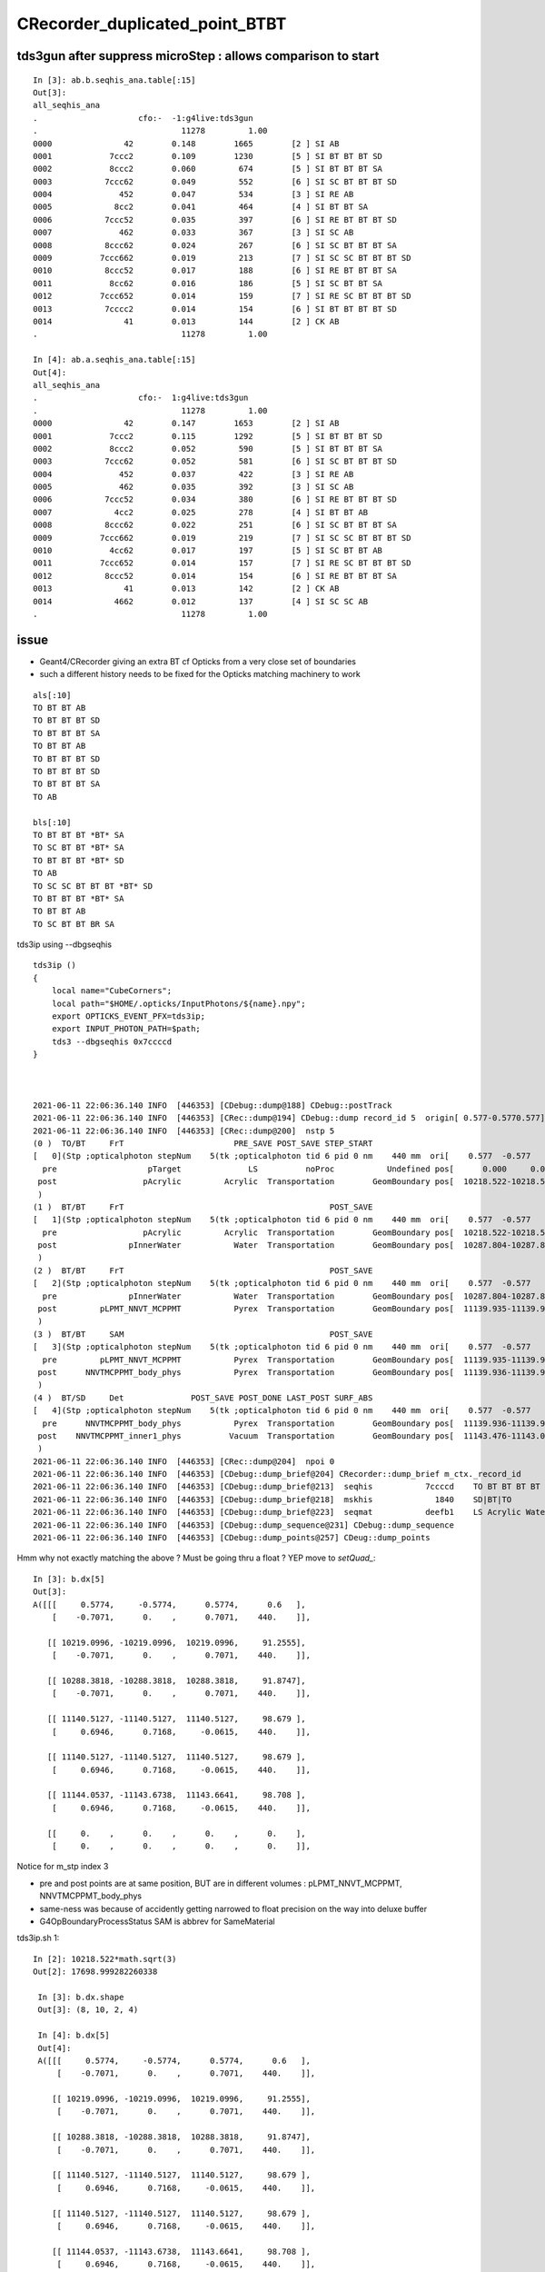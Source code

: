 CRecorder_duplicated_point_BTBT
===================================

tds3gun after suppress microStep : allows comparison to start
-----------------------------------------------------------------

::

    In [3]: ab.b.seqhis_ana.table[:15]                                                                                                                                                                                                      
    Out[3]: 
    all_seqhis_ana
    .                     cfo:-  -1:g4live:tds3gun 
    .                              11278         1.00 
    0000               42        0.148        1665        [2 ] SI AB
    0001            7ccc2        0.109        1230        [5 ] SI BT BT BT SD
    0002            8ccc2        0.060         674        [5 ] SI BT BT BT SA
    0003           7ccc62        0.049         552        [6 ] SI SC BT BT BT SD
    0004              452        0.047         534        [3 ] SI RE AB
    0005             8cc2        0.041         464        [4 ] SI BT BT SA
    0006           7ccc52        0.035         397        [6 ] SI RE BT BT BT SD
    0007              462        0.033         367        [3 ] SI SC AB
    0008           8ccc62        0.024         267        [6 ] SI SC BT BT BT SA
    0009          7ccc662        0.019         213        [7 ] SI SC SC BT BT BT SD
    0010           8ccc52        0.017         188        [6 ] SI RE BT BT BT SA
    0011            8cc62        0.016         186        [5 ] SI SC BT BT SA
    0012          7ccc652        0.014         159        [7 ] SI RE SC BT BT BT SD
    0013           7cccc2        0.014         154        [6 ] SI BT BT BT BT SD
    0014               41        0.013         144        [2 ] CK AB
    .                              11278         1.00 

    In [4]: ab.a.seqhis_ana.table[:15]                                                                                                                                                                                                      
    Out[4]: 
    all_seqhis_ana
    .                     cfo:-  1:g4live:tds3gun 
    .                              11278         1.00 
    0000               42        0.147        1653        [2 ] SI AB
    0001            7ccc2        0.115        1292        [5 ] SI BT BT BT SD
    0002            8ccc2        0.052         590        [5 ] SI BT BT BT SA
    0003           7ccc62        0.052         581        [6 ] SI SC BT BT BT SD
    0004              452        0.037         422        [3 ] SI RE AB
    0005              462        0.035         392        [3 ] SI SC AB
    0006           7ccc52        0.034         380        [6 ] SI RE BT BT BT SD
    0007             4cc2        0.025         278        [4 ] SI BT BT AB
    0008           8ccc62        0.022         251        [6 ] SI SC BT BT BT SA
    0009          7ccc662        0.019         219        [7 ] SI SC SC BT BT BT SD
    0010            4cc62        0.017         197        [5 ] SI SC BT BT AB
    0011          7ccc652        0.014         157        [7 ] SI RE SC BT BT BT SD
    0012           8ccc52        0.014         154        [6 ] SI RE BT BT BT SA
    0013               41        0.013         142        [2 ] CK AB
    0014             4662        0.012         137        [4 ] SI SC SC AB
    .                              11278         1.00 


issue
-------

* Geant4/CRecorder giving an extra BT cf Opticks from a very close set of boundaries
* such a different history needs to be fixed for the Opticks matching machinery to work 

::

    als[:10]
    TO BT BT AB
    TO BT BT BT SD
    TO BT BT BT SA
    TO BT BT AB
    TO BT BT BT SD
    TO BT BT BT SD
    TO BT BT BT SA
    TO AB

    bls[:10]
    TO BT BT BT *BT* SA
    TO SC BT BT *BT* SA
    TO BT BT BT *BT* SD
    TO AB
    TO SC SC BT BT BT *BT* SD
    TO BT BT BT *BT* SA
    TO BT BT AB
    TO SC BT BT BR SA


tds3ip using --dbgseqhis


::

    tds3ip () 
    { 
        local name="CubeCorners";
        local path="$HOME/.opticks/InputPhotons/${name}.npy";
        export OPTICKS_EVENT_PFX=tds3ip;
        export INPUT_PHOTON_PATH=$path;
        tds3 --dbgseqhis 0x7ccccd
    }



    2021-06-11 22:06:36.140 INFO  [446353] [CDebug::dump@188] CDebug::postTrack
    2021-06-11 22:06:36.140 INFO  [446353] [CRec::dump@194] CDebug::dump record_id 5  origin[ 0.577-0.5770.577]   Ori[ 0.577-0.5770.577] 
    2021-06-11 22:06:36.140 INFO  [446353] [CRec::dump@200]  nstp 5
    (0 )  TO/BT     FrT                       PRE_SAVE POST_SAVE STEP_START 
    [   0](Stp ;opticalphoton stepNum    5(tk ;opticalphoton tid 6 pid 0 nm    440 mm  ori[    0.577  -0.577   0.577]  pos[ 11143.476-11143.09611143.087]  )
      pre                   pTarget              LS          noProc           Undefined pos[      0.000     0.000     0.000]  dir[    0.577  -0.577   0.577]  pol[   -0.707   0.000   0.707]  ns  0.600 nm 440.000 mm/ns 195.234
     post                  pAcrylic         Acrylic  Transportation        GeomBoundary pos[  10218.522-10218.522 10218.522]  dir[    0.577  -0.577   0.577]  pol[   -0.707   0.000   0.707]  ns 91.255 nm 440.000 mm/ns 193.809
     )
    (1 )  BT/BT     FrT                                           POST_SAVE 
    [   1](Stp ;opticalphoton stepNum    5(tk ;opticalphoton tid 6 pid 0 nm    440 mm  ori[    0.577  -0.577   0.577]  pos[ 11143.476-11143.09611143.087]  )
      pre                  pAcrylic         Acrylic  Transportation        GeomBoundary pos[  10218.522-10218.522 10218.522]  dir[    0.577  -0.577   0.577]  pol[   -0.707   0.000   0.707]  ns 91.255 nm 440.000 mm/ns 193.809
     post               pInnerWater           Water  Transportation        GeomBoundary pos[  10287.804-10287.804 10287.804]  dir[    0.577  -0.577   0.577]  pol[   -0.707   0.000   0.707]  ns 91.875 nm 440.000 mm/ns 216.910
     )
    (2 )  BT/BT     FrT                                           POST_SAVE 
    [   2](Stp ;opticalphoton stepNum    5(tk ;opticalphoton tid 6 pid 0 nm    440 mm  ori[    0.577  -0.577   0.577]  pos[ 11143.476-11143.09611143.087]  )
      pre               pInnerWater           Water  Transportation        GeomBoundary pos[  10287.804-10287.804 10287.804]  dir[    0.577  -0.577   0.577]  pol[   -0.707   0.000   0.707]  ns 91.875 nm 440.000 mm/ns 216.910
     post         pLPMT_NNVT_MCPPMT           Pyrex  Transportation        GeomBoundary pos[  11139.935-11139.935 11139.935]  dir[    0.621  -0.555   0.553]  pol[    0.695   0.717  -0.061]  ns 98.679 nm 440.000 mm/ns 196.979
     )
    (3 )  BT/BT     SAM                                           POST_SAVE 
    [   3](Stp ;opticalphoton stepNum    5(tk ;opticalphoton tid 6 pid 0 nm    440 mm  ori[    0.577  -0.577   0.577]  pos[ 11143.476-11143.09611143.087]  )
      pre         pLPMT_NNVT_MCPPMT           Pyrex  Transportation        GeomBoundary pos[  11139.935-11139.935 11139.935]  dir[    0.621  -0.555   0.553]  pol[    0.695   0.717  -0.061]  ns 98.679 nm 440.000 mm/ns 196.979
     post      NNVTMCPPMT_body_phys           Pyrex  Transportation        GeomBoundary pos[  11139.936-11139.936 11139.936]  dir[    0.621  -0.555   0.553]  pol[    0.695   0.717  -0.061]  ns 98.679 nm 440.000 mm/ns 196.979
     )
    (4 )  BT/SD     Det              POST_SAVE POST_DONE LAST_POST SURF_ABS 
    [   4](Stp ;opticalphoton stepNum    5(tk ;opticalphoton tid 6 pid 0 nm    440 mm  ori[    0.577  -0.577   0.577]  pos[ 11143.476-11143.09611143.087]  )
      pre      NNVTMCPPMT_body_phys           Pyrex  Transportation        GeomBoundary pos[  11139.936-11139.936 11139.936]  dir[    0.621  -0.555   0.553]  pol[    0.695   0.717  -0.061]  ns 98.679 nm 440.000 mm/ns 196.979
     post    NNVTMCPPMT_inner1_phys          Vacuum  Transportation        GeomBoundary pos[  11143.476-11143.096 11143.087]  dir[    0.621  -0.555   0.553]  pol[    0.695   0.717  -0.061]  ns 98.708 nm 440.000 mm/ns 196.979
     )
    2021-06-11 22:06:36.140 INFO  [446353] [CRec::dump@204]  npoi 0
    2021-06-11 22:06:36.140 INFO  [446353] [CDebug::dump_brief@204] CRecorder::dump_brief m_ctx._record_id        5 m_photon._badflag     0 --dbgseqhis  sas: POST_SAVE POST_DONE LAST_POST SURF_ABS 
    2021-06-11 22:06:36.140 INFO  [446353] [CDebug::dump_brief@213]  seqhis           7ccccd    TO BT BT BT BT SD                               
    2021-06-11 22:06:36.140 INFO  [446353] [CDebug::dump_brief@218]  mskhis             1840    SD|BT|TO
    2021-06-11 22:06:36.140 INFO  [446353] [CDebug::dump_brief@223]  seqmat           deefb1    LS Acrylic Water Pyrex Pyrex Vacuum - - - - - - - - - - 
    2021-06-11 22:06:36.140 INFO  [446353] [CDebug::dump_sequence@231] CDebug::dump_sequence
    2021-06-11 22:06:36.140 INFO  [446353] [CDebug::dump_points@257] CDeug::dump_points



Hmm why not exactly matching the above ? Must be going thru a float ? YEP move to `setQuad_`::

    In [3]: b.dx[5]                                                                                                                                                                                          
    Out[3]: 
    A([[[     0.5774,     -0.5774,      0.5774,      0.6   ],
        [    -0.7071,      0.    ,      0.7071,    440.    ]],

       [[ 10219.0996, -10219.0996,  10219.0996,     91.2555],
        [    -0.7071,      0.    ,      0.7071,    440.    ]],

       [[ 10288.3818, -10288.3818,  10288.3818,     91.8747],
        [    -0.7071,      0.    ,      0.7071,    440.    ]],

       [[ 11140.5127, -11140.5127,  11140.5127,     98.679 ],
        [     0.6946,      0.7168,     -0.0615,    440.    ]],

       [[ 11140.5127, -11140.5127,  11140.5127,     98.679 ],
        [     0.6946,      0.7168,     -0.0615,    440.    ]],

       [[ 11144.0537, -11143.6738,  11143.6641,     98.708 ],
        [     0.6946,      0.7168,     -0.0615,    440.    ]],

       [[     0.    ,      0.    ,      0.    ,      0.    ],
        [     0.    ,      0.    ,      0.    ,      0.    ]],




Notice for m_stp index 3 

* pre and post points are at same position, BUT are in different volumes : pLPMT_NNVT_MCPPMT, NNVTMCPPMT_body_phys
* same-ness was because of accidently getting narrowed to float precision on the way into deluxe buffer
* G4OpBoundaryProcessStatus SAM is abbrev for SameMaterial


tds3ip.sh 1::

   In [2]: 10218.522*math.sqrt(3)                                                                                                                                                                           
   Out[2]: 17698.999282260338

    In [3]: b.dx.shape                                                                                                                                                                                       
    Out[3]: (8, 10, 2, 4)

    In [4]: b.dx[5]                                                                                                                                                                                          
    Out[4]: 
    A([[[     0.5774,     -0.5774,      0.5774,      0.6   ],
        [    -0.7071,      0.    ,      0.7071,    440.    ]],

       [[ 10219.0996, -10219.0996,  10219.0996,     91.2555],
        [    -0.7071,      0.    ,      0.7071,    440.    ]],

       [[ 10288.3818, -10288.3818,  10288.3818,     91.8747],
        [    -0.7071,      0.    ,      0.7071,    440.    ]],

       [[ 11140.5127, -11140.5127,  11140.5127,     98.679 ],
        [     0.6946,      0.7168,     -0.0615,    440.    ]],

       [[ 11140.5127, -11140.5127,  11140.5127,     98.679 ],
        [     0.6946,      0.7168,     -0.0615,    440.    ]],

       [[ 11144.0537, -11143.6738,  11143.6641,     98.708 ],
        [     0.6946,      0.7168,     -0.0615,    440.    ]],

       [[     0.    ,      0.    ,      0.    ,      0.    ],
        [     0.    ,      0.    ,      0.    ,      0.    ]],

       [[     0.    ,      0.    ,      0.    ,      0.    ],
        [     0.    ,      0.    ,      0.    ,      0.    ]],

       [[     0.    ,      0.    ,      0.    ,      0.    ],
        [     0.    ,      0.    ,      0.    ,      0.    ]],

       [[     0.    ,      0.    ,      0.    ,      0.    ],
        [     0.    ,      0.    ,      0.    ,      0.    ]]])




After avoiding the float narrowing::


    In [4]: a[5,3]                                                                                                                                                                                       
    Out[4]: 
    array([[ 11140.512, -11140.512,  11140.512,     98.679],
           [     0.695,      0.717,     -0.061,    440.   ]])

    In [5]: a[5,4]                                                                                                                                                                                       
    Out[5]: 
    array([[ 11140.513, -11140.513,  11140.513,     98.679],
           [     0.695,      0.717,     -0.061,    440.   ]])

    In [6]: a[5,4] - a[5,3]                                                                                                                                                                              
    Out[6]: 
    array([[ 0.001, -0.001,  0.001,  0.   ],
           [ 0.   ,  0.   ,  0.   ,  0.   ]])








gpmt.py 
------------


Need to take a look at GDML plots again, as geometry has changed::

   scp P:/home/blyth/.opticks/geocache/DetSim0Svc_pWorld_g4live/g4ok_gltf/fe48b4d359786b95505117280fb5aac1/1/origin_CGDMLKludge.gdml /usr/local/opticks/
 
Also updates lvnames as no more virtual masks.

::


    cd ~/opticks/ana
    ipython
    > run gpmt.py 

    In [4]: lvs[0]                                                                                                                                                                                           
    Out[4]: 
    [101] Volume NNVTMCPPMT_log0x3a92ff0
    solid
    0 [457] Union NNVTMCPPMT_pmt_solid0x3a8f640    : right_xyz:0.0/0.0/-299.750
    l:0 [455] Union NNVTMCPPMT_pmt_solid_1_20x3a8f490   : right_xyz:0.0/0.0/-193.789
    l:0 [453] Ellipsoid NNVTMCPPMT_pmt_solid_1_Ellipsoid0x3a8ec40   : xyz 0.0,0.0,0.000   :  ax/by/cz 254.001/254.001/184.001  zcut1 -184.001 zcut2 184.001  
    r:0 [454] Polycone NNVTMCPPMT_pmt_solid_part20x3a8ed20   : xyz 0.0,0.0,0.000       :  zp_num  2 z:[19.7106720393278, -19.7106720393278] rmax:[50.001, 75.8277739512222] rmin:[0.0]  
    r:0 [456] Tube NNVTMCPPMT_pmt_solid_3_EndTube0x3a8f360   : xyz 0.0,0.0,172.501     :  rmin 0.0 rmax 50.001 hz 86.251 
    material
    [13] Material Pyrex0x3298a60 solid
    physvol 1
       Physvol NNVTMCPPMT_body_phys0x3a93320
     None None 

    In [5]: lvs[1]                                                                                                                                                                                           
    Out[5]: 
    [100] Volume NNVTMCPPMT_body_log0x3a92ee0
    solid
    0 [452] Union NNVTMCPPMT_body_solid0x3a905c0   : right_xyz:0.0/0.0/-299.750
    l:0 [450] Union NNVTMCPPMT_body_solid_1_20x3a903d0   : right_xyz:0.0/0.0/-193.789
    l:0 [448] Ellipsoid NNVTMCPPMT_body_solid_1_Ellipsoid0x3a8f8b0   : xyz 0.0,0.0,0.000   :  ax/by/cz 254.000/254.000/184.000  zcut1 -184.000 zcut2 184.000  
    r:0 [449] Polycone NNVTMCPPMT_body_solid_part20x3a8f990   : xyz 0.0,0.0,0.000      :  zp_num  2 z:[19.71113043771, -19.71113043771] rmax:[50.0, 75.8277739512222] rmin:[0.0]  
    r:0 [451] Tube NNVTMCPPMT_body_solid_3_EndTube0x3a902a0   : xyz 0.0,0.0,172.500    :  rmin 0.0 rmax 50.000 hz 86.250 
    material
    [13] Material Pyrex0x3298a60 solid
    physvol 2
       Physvol NNVTMCPPMT_inner1_phys0x3a933a0
     None None 
       Physvol NNVTMCPPMT_inner2_phys0x3a93450
     None None 



bn.npy
-------

::

    In [1]: a = np.load("bn.npy")

    In [2]: a
    Out[2]:
    array([[[  15208722,          0,          0,          0]],

           [[3890811154,          0,          0,          0]],

           [[3890811154,          0,          0,          0]],

           [[  15208722,          0,          0,          0]],

           [[3890811154,          0,          0,          0]],

           [[3890811154,          0,          0,          0]],

           [[3857256722,          0,          0,          0]],

           [[        18,          0,          0,          0]]], dtype=uint32)

    In [3]: a.shape
    Out[3]: (8, 1, 4)

    In [4]: a.view(np.int8)
    Out[4]:
    array([[[ 18,  17, -24,   0,   0,   0,   0,   0,   0,   0,   0,   0,   0,   0,   0,   0]],
    TO BT BT AB

           [[ 18,  17, -23, -25,   0,   0,   0,   0,   0,   0,   0,   0,   0,   0,   0,   0]],
    TO BT BT BT SD

           [[ 18,  17, -23, -25,   0,   0,   0,   0,   0,   0,   0,   0,   0,   0,   0,   0]],
    TO BT BT BT SA

           [[ 18,  17, -24,   0,   0,   0,   0,   0,   0,   0,   0,   0,   0,   0,   0,   0]],
    TO BT BT AB

           [[ 18,  17, -23, -25,   0,   0,   0,   0,   0,   0,   0,   0,   0,   0,   0,   0]],
    TO BT BT BT SD

           [[ 18,  17, -23, -25,   0,   0,   0,   0,   0,   0,   0,   0,   0,   0,   0,   0]],
    TO BT BT BT SD

           [[ 18,  17, -23, -27,   0,   0,   0,   0,   0,   0,   0,   0,   0,   0,   0,   0]],
    TO BT BT BT SA

           [[ 18,   0,   0,   0,   0,   0,   0,   0,   0,   0,   0,   0,   0,   0,   0,   0]]], dtype=int8)
    TO AB


    als[:10]
    0: TO BT BT AB
    1: TO BT BT BT SD
    2: TO BT BT BT SA
    3: TO BT BT AB
    4: TO BT BT BT SD
    5: TO BT BT BT SD
    6: TO BT BT BT SA
    7: TO AB



* compare with final boundary from pflags

    In [8]: boundary    = (( a.ox[:,3,0].view(np.uint32) & 0xffff0000 ) >> 16 ).view(np.int16)[0::2]

    In [9]: boundary
    Out[9]: A([-24, -25, -25, -24, -25, -25, -27,  18], dtype=int16)

    In [10]: sensorIdx = (( a.ox[:,3,0].view(np.uint32) & 0x0000ffff ) >> 0 )

    In [11]: sensorIdx
    Out[11]: A([    0, 13954, 14041,     0,  3569,  3613,  3700,     0], dtype=uint32)




* need to up the stats : getting -25:Pyrex///Pyrex gives SD

* whats different about photon index 6, what that ones gets -27:Pyrex//NNVTMCPPMT_PMT_20inch_mirror_logsurf1/Vacuum



    In [5]:

           vv
     17 :  18 : Acrylic///LS 

     16 :  17 : Water///Acrylic 

     22 :  23 : Water///Water 

     23 :  24 : Water///Pyrex 

     24 :  25 : Pyrex///Pyrex 

     26 :  27 : Pyrex//NNVTMCPPMT_PMT_20inch_mirror_logsurf1/Vacuum 

::

    In [1]: run blib.py                                                                                                                                                                                  
     nbnd  36 nmat  17 nsur  20 
      0 :   1 : Galactic///Galactic 
      1 :   2 : Galactic///Rock 
      2 :   3 : Rock///Air 
      3 :   4 : Air///Air 
      4 :   5 : Air///LS 
      5 :   6 : Air///Steel 
      6 :   7 : Air///Tyvek 
      7 :   8 : Air///Aluminium 
      8 :   9 : Aluminium///Adhesive 
      9 :  10 : Adhesive///TiO2Coating 
     10 :  11 : TiO2Coating///Scintillator 
     11 :  12 : Rock///Tyvek 
     12 :  13 : Tyvek///vetoWater 
     13 :  14 : vetoWater///LatticedShellSteel 
     14 :  15 : vetoWater/CDTyvekSurface//Tyvek 
     15 :  16 : Tyvek///Water 
     16 :  17 : Water///Acrylic 
     17 :  18 : Acrylic///LS 
     18 :  19 : LS///Acrylic 
     19 :  20 : LS///PE_PA 
     20 :  21 : Water///Steel 
     21 :  22 : Water///PE_PA 
     22 :  23 : Water///Water 
     23 :  24 : Water///Pyrex 
     24 :  25 : Pyrex///Pyrex 
     25 :  26 : Pyrex/NNVTMCPPMT_PMT_20inch_photocathode_logsurf2/NNVTMCPPMT_PMT_20inch_photocathode_logsurf1/Vacuum 
     26 :  27 : Pyrex//NNVTMCPPMT_PMT_20inch_mirror_logsurf1/Vacuum 
     27 :  28 : Pyrex/HamamatsuR12860_PMT_20inch_photocathode_logsurf2/HamamatsuR12860_PMT_20inch_photocathode_logsurf1/Vacuum 
     28 :  29 : Pyrex//HamamatsuR12860_PMT_20inch_mirror_logsurf1/Vacuum 
     29 :  30 : Pyrex/PMT_3inch_photocathode_logsurf2/PMT_3inch_photocathode_logsurf1/Vacuum 
     30 :  31 : Pyrex//PMT_3inch_absorb_logsurf1/Vacuum 
     31 :  32 : Water///LS 
     32 :  33 : Water/Steel_surface/Steel_surface/Steel 
     33 :  34 : vetoWater///Water 
     34 :  35 : Pyrex/PMT_20inch_veto_photocathode_logsurf2/PMT_20inch_veto_photocathode_logsurf1/Vacuum 
     35 :  36 : Pyrex//PMT_20inch_veto_mirror_logsurf1/Vacuum 





removing the 1e-3 onion ?
-----------------------------

Notice use of the bizarre placement ctor : its really dumb using a PV to specify a LV.
in NNVTMCPPMTManager::helper_make_physical_volume

::

    // 1st ctor : makes most sense

    055     G4PVPlacement(G4RotationMatrix *pRot,
     56             const G4ThreeVector &tlate,
     57                   G4LogicalVolume *pCurrentLogical,
     58             const G4String& pName,
     59                   G4LogicalVolume *pMotherLogical,
     60                   G4bool pMany,
     61                   G4int  pCopyNo,
     62                   G4bool pSurfChk=false);


    // abhorrent ctor : using a PV to specify an LV : also bizarre, why move the pName ! 

    098     G4PVPlacement(G4RotationMatrix *pRot,
     99             const G4ThreeVector &tlate,
    100             const G4String &pName,
    101                   G4LogicalVolume *pLogical,
    102                   G4VPhysicalVolume *pMother,
    103                   G4bool pMany,
    104                   G4int pCopyNo,
    105                   G4bool pSurfChk=false);
    106       // A simple variation of the 1st constructor, only specifying the
    107       // mother volume as a pointer to its physical volume instead of its
    108       // logical volume. The effect is exactly the same.


    043 G4PVPlacement::G4PVPlacement( G4RotationMatrix *pRot,
     44                         const G4ThreeVector &tlate,
     45                         const G4String& pName,
     46                               G4LogicalVolume *pLogical,
     47                               G4VPhysicalVolume *pMother,
     48                               G4bool pMany,
     49                               G4int pCopyNo,
     50                               G4bool pSurfChk )
     51   : G4VPhysicalVolume(pRot,tlate,pName,pLogical,pMother),
     52     fmany(pMany), fallocatedRotM(false), fcopyNo(pCopyNo)
     53 {                       
     54   if (pMother)
     55   {
     56     G4LogicalVolume* motherLogical = pMother->GetLogicalVolume();
     57     if (pLogical == motherLogical)
     58     {
     59       G4Exception("G4PVPlacement::G4PVPlacement()", "GeomVol0002",
     60                   FatalException, "Cannot place a volume inside itself!");
     61     }
     62     SetMotherLogical(motherLogical);
     63     motherLogical->AddDaughter(this);
     64     if (pSurfChk) { CheckOverlaps(); }
     65   }
     66 }




hmm maybe the reason for the near degenerates is to "contain" the optical surface ?
--------------------------------------------------------------------------------------


::

    656 void
    657 NNVTMCPPMTManager::helper_make_optical_surface()
    658 {
    659     new G4LogicalBorderSurface(GetName()+"_photocathode_logsurf1",
    660             inner1_phys, body_phys,
    661             Photocathode_opsurf);
    662     new G4LogicalBorderSurface(GetName()+"_photocathode_logsurf2",
    663             body_phys, inner1_phys,
    664             Photocathode_opsurf);
    665     new G4LogicalBorderSurface(GetName()+"_mirror_logsurf1",
    666             inner2_phys, body_phys,
    667             m_mirror_opsurf);
    668     new G4LogicalBorderSurface(GetName()+"_mirror_logsurf2",
    669             body_phys, inner2_phys,
    670             m_mirror_opsurf);
    671 }


